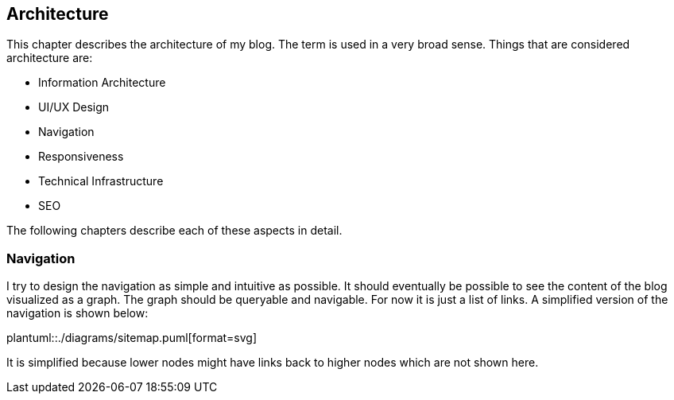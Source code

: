 == Architecture

This chapter describes the architecture of my blog.
The term is used in a very broad sense.
Things that are considered architecture are:

* Information Architecture
* UI/UX Design
* Navigation
* Responsiveness
* Technical Infrastructure
* SEO

The following chapters describe each of these aspects in detail.

=== Navigation

I try to design the navigation as simple and intuitive as possible.
It should eventually be possible to see the content of the blog visualized as a graph.
The graph should be queryable and navigable.
For now it is just a list of links.
A simplified version of the navigation is shown below:

plantuml::./diagrams/sitemap.puml[format=svg]

It is simplified because lower nodes might have links back to higher nodes which are not shown here.
